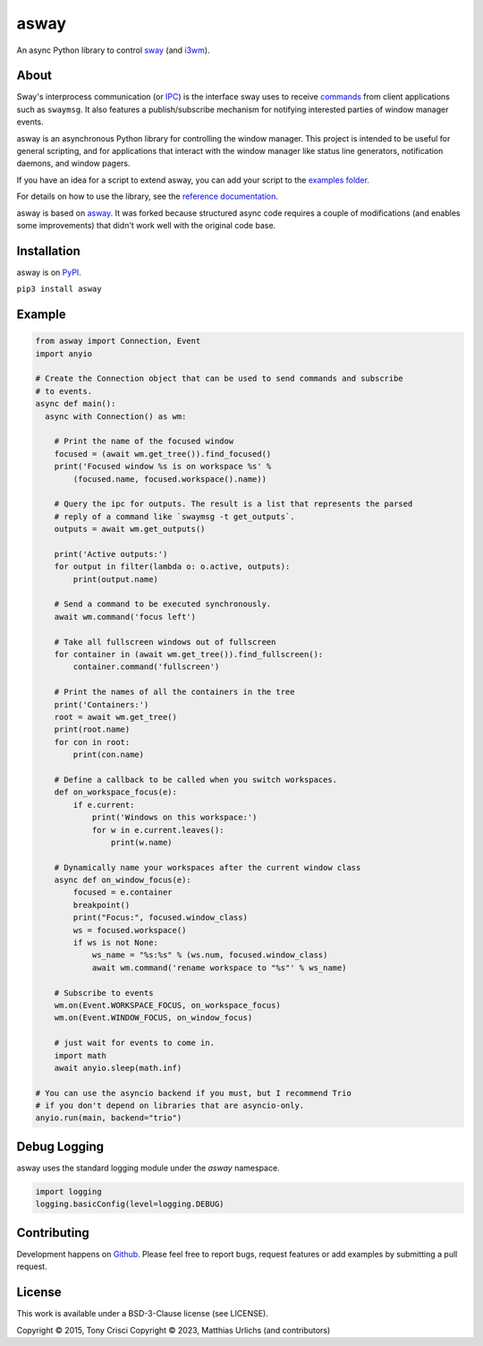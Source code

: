 asway
=====

An async Python library to control `sway <https://swaywm.org/>`__ (and `i3wm <http://i3wm.org>`__).

About
-----

Sway's interprocess communication (or `IPC <https://man.archlinux.org/man/sway-ipc.7.en>`__) is the interface sway uses to receive `commands <https://man.archlinux.org/man/sway.5#COMMANDS>`__ from client applications such as ``swaymsg``. It also features a publish/subscribe mechanism for notifying interested parties of window manager events.

asway is an asynchronous Python library for controlling the window manager.
This project is intended to be useful for general scripting, and for
applications that interact with the window manager like status line
generators, notification daemons, and window pagers.

If you have an idea for a script to extend asway, you can add your script to the `examples folder <https://github.com/smurfix/asway/tree/main/examples>`__.

For details on how to use the library, see the `reference documentation <https://asway.readthedocs.io/en/latest/>`__.

asway is based on `asway <https://github.com/altdesktop/i3ipc-python>`__. It was forked because structured async code requires a couple of modifications (and enables some improvements) that didn't work well with the original code base.

Installation
------------

asway is on `PyPI <https://pypi.python.org/pypi/asway>`__.

``pip3 install asway``

Example
-------

.. code:: python3


    from asway import Connection, Event
    import anyio

    # Create the Connection object that can be used to send commands and subscribe
    # to events.
    async def main():
      async with Connection() as wm:

        # Print the name of the focused window
        focused = (await wm.get_tree()).find_focused()
        print('Focused window %s is on workspace %s' %
            (focused.name, focused.workspace().name))

        # Query the ipc for outputs. The result is a list that represents the parsed
        # reply of a command like `swaymsg -t get_outputs`.
        outputs = await wm.get_outputs()

        print('Active outputs:')
        for output in filter(lambda o: o.active, outputs):
            print(output.name)

        # Send a command to be executed synchronously.
        await wm.command('focus left')

        # Take all fullscreen windows out of fullscreen
        for container in (await wm.get_tree()).find_fullscreen():
            container.command('fullscreen')

        # Print the names of all the containers in the tree
        print('Containers:')
        root = await wm.get_tree()
        print(root.name)
        for con in root:
            print(con.name)

        # Define a callback to be called when you switch workspaces.
        def on_workspace_focus(e):
            if e.current:
                print('Windows on this workspace:')
                for w in e.current.leaves():
                    print(w.name)

        # Dynamically name your workspaces after the current window class
        async def on_window_focus(e):
            focused = e.container
            breakpoint()
            print("Focus:", focused.window_class)
            ws = focused.workspace()
            if ws is not None:
                ws_name = "%s:%s" % (ws.num, focused.window_class)
                await wm.command('rename workspace to "%s"' % ws_name)

        # Subscribe to events
        wm.on(Event.WORKSPACE_FOCUS, on_workspace_focus)
        wm.on(Event.WINDOW_FOCUS, on_window_focus)

        # just wait for events to come in.
        import math
        await anyio.sleep(math.inf)

    # You can use the asyncio backend if you must, but I recommend Trio
    # if you don't depend on libraries that are asyncio-only.
    anyio.run(main, backend="trio")

Debug Logging
-------------

asway uses the standard logging module under the `asway` namespace.

.. code:: python3

    import logging
    logging.basicConfig(level=logging.DEBUG)


Contributing
------------

Development happens on `Github <https://github.com/smurfix/asway>`__. Please feel free to report bugs, request features or add examples by submitting a pull request.

License
-------

This work is available under a BSD-3-Clause license (see LICENSE).

Copyright © 2015, Tony Crisci
Copyright © 2023, Matthias Urlichs (and contributors)

